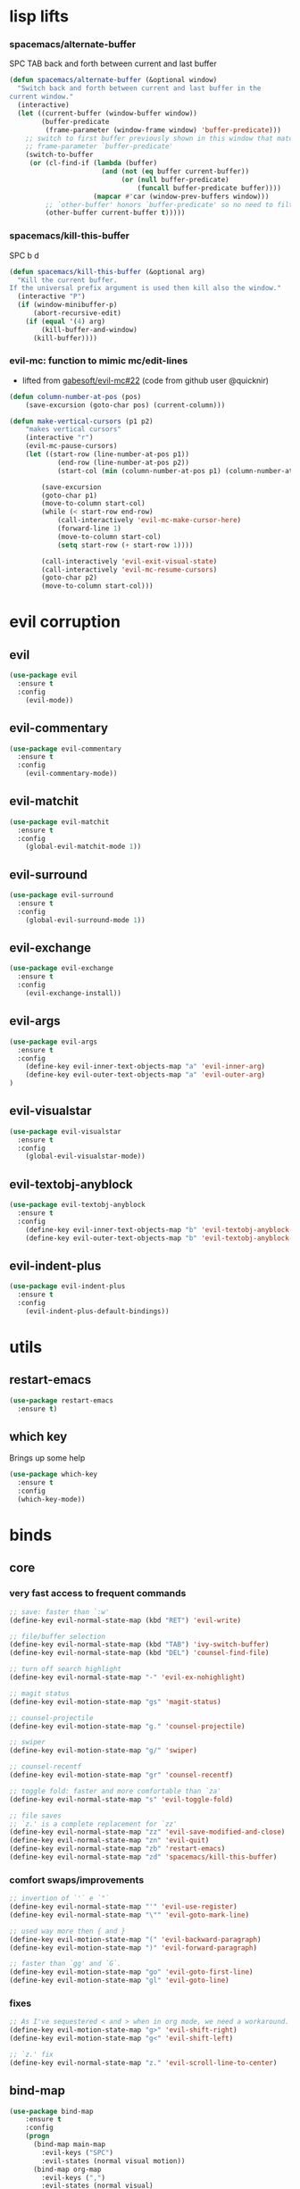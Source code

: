 #+STARTUP: overview
#+STARTUP: indent

* lisp lifts
*** spacemacs/alternate-buffer
SPC TAB
back and forth between current and last buffer
#+BEGIN_SRC emacs-lisp
(defun spacemacs/alternate-buffer (&optional window)
  "Switch back and forth between current and last buffer in the
current window."
  (interactive)
  (let ((current-buffer (window-buffer window))
        (buffer-predicate
         (frame-parameter (window-frame window) 'buffer-predicate)))
    ;; switch to first buffer previously shown in this window that matches
    ;; frame-parameter `buffer-predicate'
    (switch-to-buffer
     (or (cl-find-if (lambda (buffer)
                       (and (not (eq buffer current-buffer))
                            (or (null buffer-predicate)
                                (funcall buffer-predicate buffer))))
                     (mapcar #'car (window-prev-buffers window)))
         ;; `other-buffer' honors `buffer-predicate' so no need to filter
         (other-buffer current-buffer t)))))
#+END_SRC

*** spacemacs/kill-this-buffer
SPC b d
#+BEGIN_SRC emacs-lisp
(defun spacemacs/kill-this-buffer (&optional arg)
  "Kill the current buffer.
If the universal prefix argument is used then kill also the window."
  (interactive "P")
  (if (window-minibuffer-p)
      (abort-recursive-edit)
    (if (equal '(4) arg)
        (kill-buffer-and-window)
      (kill-buffer))))
#+END_SRC
*** evil-mc: function to mimic mc/edit-lines
- lifted from [[https://github.com/gabesoft/evil-mc/issues/22][gabesoft/evil-mc#22]] (code from github user @quicknir)
#+begin_src emacs-lisp
(defun column-number-at-pos (pos)
    (save-excursion (goto-char pos) (current-column)))

(defun make-vertical-cursors (p1 p2)
    "makes vertical cursors"
    (interactive "r")
    (evil-mc-pause-cursors)
    (let ((start-row (line-number-at-pos p1))
            (end-row (line-number-at-pos p2))
            (start-col (min (column-number-at-pos p1) (column-number-at-pos p2))))

        (save-excursion
        (goto-char p1)
        (move-to-column start-col)
        (while (< start-row end-row)
            (call-interactively 'evil-mc-make-cursor-here)
            (forward-line 1)
            (move-to-column start-col)
            (setq start-row (+ start-row 1))))

        (call-interactively 'evil-exit-visual-state)
        (call-interactively 'evil-mc-resume-cursors)
        (goto-char p2)
        (move-to-column start-col)))
#+end_src

* evil corruption
** evil
#+BEGIN_SRC emacs-lisp
(use-package evil
  :ensure t
  :config
    (evil-mode))
#+END_SRC

** evil-commentary
#+BEGIN_SRC emacs-lisp
(use-package evil-commentary
  :ensure t
  :config
    (evil-commentary-mode))
#+END_SRC

** evil-matchit
#+BEGIN_SRC emacs-lisp
(use-package evil-matchit
  :ensure t
  :config
    (global-evil-matchit-mode 1))
#+END_SRC

** evil-surround
#+BEGIN_SRC emacs-lisp
(use-package evil-surround
  :ensure t
  :config
    (global-evil-surround-mode 1))
#+END_SRC

** evil-exchange
#+BEGIN_SRC emacs-lisp
(use-package evil-exchange
  :ensure t
  :config
    (evil-exchange-install))
#+END_SRC

** evil-args
#+begin_src emacs-lisp
(use-package evil-args
  :ensure t
  :config
    (define-key evil-inner-text-objects-map "a" 'evil-inner-arg)
    (define-key evil-outer-text-objects-map "a" 'evil-outer-arg)
)
#+end_src

** evil-visualstar
#+begin_src emacs-lisp
(use-package evil-visualstar 
  :ensure t
  :config
    (global-evil-visualstar-mode))
#+end_src

** evil-textobj-anyblock
#+BEGIN_SRC emacs-lisp
(use-package evil-textobj-anyblock
  :ensure t
  :config
    (define-key evil-inner-text-objects-map "b" 'evil-textobj-anyblock-inner-block)
    (define-key evil-outer-text-objects-map "b" 'evil-textobj-anyblock-a-block))
#+END_SRC

** evil-indent-plus
#+begin_src emacs-lisp
(use-package evil-indent-plus
  :ensure t
  :config
    (evil-indent-plus-default-bindings))
#+end_src

* utils
** restart-emacs
#+BEGIN_SRC emacs-lisp
(use-package restart-emacs
  :ensure t)
#+END_SRC

** which key
  Brings up some help
  #+BEGIN_SRC emacs-lisp
  (use-package which-key
	:ensure t 
	:config
	(which-key-mode))
  #+END_SRC

* binds
** core
*** very fast access to frequent commands
#+BEGIN_SRC emacs-lisp
  ;; save: faster than `:w'
  (define-key evil-normal-state-map (kbd "RET") 'evil-write)

  ;; file/buffer selection
  (define-key evil-normal-state-map (kbd "TAB") 'ivy-switch-buffer)
  (define-key evil-normal-state-map (kbd "DEL") 'counsel-find-file)
  
  ;; turn off search highlight
  (define-key evil-normal-state-map "-" 'evil-ex-nohighlight)

  ;; magit status
  (define-key evil-motion-state-map "gs" 'magit-status)

  ;; counsel-projectile
  (define-key evil-motion-state-map "g." 'counsel-projectile)

  ;; swiper
  (define-key evil-motion-state-map "g/" 'swiper)
  
  ;; counsel-recentf
  (define-key evil-motion-state-map "gr" 'counsel-recentf)
  
  ;; toggle fold: faster and more comfortable than `za'
  (define-key evil-normal-state-map "s" 'evil-toggle-fold)

  ;; file saves
  ;; `z.' is a complete replacement for `zz'
  (define-key evil-normal-state-map "zz" 'evil-save-modified-and-close)
  (define-key evil-normal-state-map "zn" 'evil-quit)
  (define-key evil-normal-state-map "zb" 'restart-emacs)
  (define-key evil-normal-state-map "zd" 'spacemacs/kill-this-buffer)
#+END_SRC

*** comfort swaps/improvements
#+BEGIN_SRC emacs-lisp
;; invertion of `'` e `"`
(define-key evil-normal-state-map "'" 'evil-use-register)
(define-key evil-normal-state-map "\"" 'evil-goto-mark-line)

;; used way more then { and }
(define-key evil-motion-state-map "(" 'evil-backward-paragraph)
(define-key evil-motion-state-map ")" 'evil-forward-paragraph)

;; faster than `gg' and `G`.
(define-key evil-motion-state-map "go" 'evil-goto-first-line)
(define-key evil-motion-state-map "gl" 'evil-goto-line)

#+END_SRC

*** fixes
#+BEGIN_SRC emacs-lisp
;; As I've sequestered < and > when in org mode, we need a workaround.
(define-key evil-motion-state-map "g>" 'evil-shift-right)
(define-key evil-motion-state-map "g<" 'evil-shift-left)

;; `z.' fix
(define-key evil-normal-state-map "z." 'evil-scroll-line-to-center)
#+END_SRC

** bind-map
#+BEGIN_SRC emacs-lisp
(use-package bind-map
    :ensure t
    :config 
    (progn
      (bind-map main-map
        :evil-keys ("SPC")
        :evil-states (normal visual motion))
      (bind-map org-map
        :evil-keys (",")
        :evil-states (normal visual)
        :major-modes (org-mode))))
#+END_SRC

** SPC
*** prefixes
**** c: counsel/ivy
#+BEGIN_SRC emacs-lisp
(bind-map-set-keys main-map
  "ca" 'counsel-ag
)
(which-key-declare-prefixes "SPC c" "counsel/ivy")
#+END_SRC

**** d: docs, descriptions, help
#+BEGIN_SRC emacs-lisp
  (bind-map-set-keys main-map
    "db" 'counsel-descbinds
    "dc" 'describe-char
    "df" 'counsel-describe-function
    "dk" 'describe-key
    "dv" 'counsel-describe-variable)
  (which-key-declare-prefixes "SPC d" "docs/descriptions")
#+END_SRC

**** e: evaluation
#+BEGIN_SRC emacs-lisp
  (bind-map-set-keys main-map
    "eb" 'org-babel-execute-src-block
    "el" 'eval-last-sexp)
  (which-key-declare-prefixes "SPC e" "evaluation")
#+END_SRC

**** p: projectile
#+BEGIN_SRC emacs-lisp
(bind-map-set-keys main-map
  "pa" 'projectile-ag)
(which-key-declare-prefixes "SPC p" "projectile")
#+END_SRC

**** t: terminal
#+BEGIN_SRC emacs-lisp
(bind-map-set-keys main-map
  "tt" 'ansi-term)
(which-key-declare-prefixes "SPC t" "terminal")
#+END_SRC

*** direct
**** core
#+BEGIN_SRC emacs-lisp
  (bind-map-set-keys main-map
    "<SPC>" 'counsel-M-x

    ;; "TAB" 'available
    ;; "/" 'available
    ;; "." 'available
    ;; ";" 'available
    ;; "," 'available
    ;; "-"   'available
    ;; "?"   'available
  )
#+END_SRC

#+RESULTS:

**** window 
#+BEGIN_SRC emacs-lisp
(bind-map-set-keys main-map
  "j" 'evil-window-down
  "k" 'evil-window-up
  "h" 'evil-window-left
  "l" 'evil-window-right
  "v" 'evil-window-vsplit
  "x" 'evil-window-split)
#+END_SRC

** org
*** local fixes
#+BEGIN_SRC emacs-lisp
  (evil-define-key 'normal org-mode-map (kbd "TAB") 'ivy-switch-buffer)
  (when (display-graphic-p)
    (evil-define-key 'normal org-mode-map (kbd "<tab>") 'ivy-switch-buffer))

  (evil-define-key 'normal org-mode-map (kbd "RET") 'evil-write)

  ;; movement
  (evil-define-key 'normal org-mode-map "zu" 'outline-up-heading)
  (evil-define-key 'normal org-mode-map "zh" 'outline-previous-visible-heading)
  (evil-define-key 'normal org-mode-map "zj" 'org-forward-heading-same-level)
  (evil-define-key 'normal org-mode-map "zk" 'org-backward-heading-same-level)
  (evil-define-key 'normal org-mode-map "zl" 'outline-next-visible-heading)

  (evil-define-key 'normal org-mode-map "<" 'org-do-promote)
  (evil-define-key 'normal org-mode-map ">" 'org-do-demote)
  #+END_SRC

*** local leader
***** z: zoom / visualization
#+BEGIN_SRC emacs-lisp
(bind-map-set-keys org-map
  "zi" 'org-narrow-to-subtree
  "zo" 'widen)
(which-key-declare-prefixes ", z" "zoom")
#+END_SRC

***** t: subtree commands
#+BEGIN_SRC emacs-lisp
(bind-map-set-keys org-map
  ;; subtree commands
  "sh" 'org-promote-subtree
  "sl" 'org-demote-subtree
  "sk" 'org-move-subtree-up
  "sj" 'org-move-subtree-down
  "sy" 'org-copy-subtree
  "sd" 'org-cut-subtree
  "sp" 'org-paste-subtree
  "ss" 'org-show-subtree
  "sc" 'org-clone-subtree-with-time-shift)
(which-key-declare-prefixes ", s" "org subtree operations")
#+END_SRC

***** i: insertions
#+BEGIN_SRC emacs-lisp
(bind-map-set-keys org-map
  "ih" 'org-insert-heading
  "ia" 'org-insert-heading-after-current
  "ir" 'org-insert-heading-respect-content
  "is" 'org-insert-subheading
  "il" 'org-insert-link)
(which-key-declare-prefixes ", i" "insertions/additions")
#+END_SRC

***** *: others
#+BEGIN_SRC emacs-lisp
(bind-map-set-keys org-map
  ;; code blocks
  "*" 'org-ctrl-c-star

  ;; lists
  "-" 'org-ctrl-c-minus

  ;; lists
  "=" 'org-export-dispatch
  
  ;; cycle
  "TAB" 'org-cycle)
#+END_SRC

** insert state
#+begin_src emacs-lisp
#+end_src

* interface tweaks
** options
#+BEGIN_SRC emacs-lisp
(setq inhibit-startup-message t)
(tool-bar-mode -1)
(menu-bar-mode -1)
(fset 'yes-or-no-p 'y-or-n-p)
#+END_SRC

** gui
#+BEGIN_SRC emacs-lisp
(when (display-graphic-p)
  ;; emacs without X does not have scrollbars
  (scroll-bar-mode -1)

  ;; osx does not lose screen real state with menu bar mode on
  (when (eq system-type 'darwin)
    (progn
      ;; start maximized
      ;; (toggle-frame-maximized)
      (set-frame-parameter nil 'fullscreen 'fullboth)
      (menu-bar-mode 1))))
#+END_SRC

** font configuration
*** Monoisome
- get it at [[https://github.com/larsenwork/monoid][larsenwork/monoid]]
  #+BEGIN_SRC emacs-lisp
  (add-to-list 'default-frame-alist
               '(font . "Monoisome-14"))
  #+END_SRC

** themes
*** spacemacs
  #+BEGIN_SRC emacs-lisp
    (use-package spacemacs-theme 
      :ensure t)
    (load-theme 'spacemacs-dark t)
  #+END_SRC

*** gruvbox
  #+BEGIN_SRC emacs-lisp
    ;; (use-package gruvbox-theme
    ;;    :ensure t
    ;;    :config
    ;;    (load-theme 'gruvbox t))
  #+END_SRC

*** leuven
#+BEGIN_SRC emacs-lisp
;(load-theme 'leuven t)
#+END_SRC

** modeline
*** spaceline (activated on OSx)
**** bootstrap
#+BEGIN_SRC emacs-lisp
(when (eq system-type 'darwin)
  (use-package spaceline
    :ensure t)
  (require 'spaceline-config)
  (spaceline-spacemacs-theme)
)
#+END_SRC

**** customization
#+BEGIN_SRC emacs-lisp
;; determine operating system.
(when (eq system-type 'darwin)
  (progn
    (setq powerline-default-separator 'alternate)
    (spaceline-compile)
  )
)
#+END_SRC
- determine separators. more options [[https://github.com/milkypostman/powerline/blob/master/powerline-separators.el#L9-L11][here]].
***** determine operating system hack (if darwin) found [[http://stackoverflow.com/a/1817318/4921402][here.]]
- system-type is a variable defined in `C source code'.
- Special values:
  - `gnu'         compiled for a GNU Hurd system.
  - `gnu/linux'   compiled for a GNU/Linux system.
  - `darwin'      compiled for Darwin (GNU-Darwin, Mac OS X, ...).
  - `ms-dos'      compiled as an MS-DOS application.
  - `windows-nt'  compiled as a native W32 application.
  - `cygwin'      compiled using the Cygwin library.
- Anything else indicates some sort of Unix system.

*** smartmodeline (activated on GNU/Linux)
#+BEGIN_SRC emacs-lisp
  (when (eq system-type 'gnu/linux)
    (use-package smart-mode-line
      :ensure t
      :config
        (setq sml/theme 'respectful)
        (setq sml/no-confirm-load-theme t)
        (sml/setup)
    )
  )
#+END_SRC

* packages
** org Mode
*** general configs
- somewhat lifted from aaron bieber's post: [[http://blog.aaronbieber.com/2016/01/30/dig-into-org-mode.html][dig into org mode]]
#+BEGIN_SRC emacs-lisp
(setq org-todo-keywords
    '((sequence "☛ TODO" "○ IN-PROGRESS" "⚑ WAITING" "|" "✓ DONE" "✗ CANCELED")))

(setq org-blank-before-new-entry (quote ((heading) (plain-list-item))))
(setq org-log-done (quote time))
(setq org-log-redeadline (quote time))
(setq org-log-reschedule (quote time))
#+END_SRC

*** org capture
- lifted from aaron bieber's post: [[http://blog.aaronbieber.com/2016/01/30/dig-into-org-mode.html][dig into org mode]]
#+BEGIN_SRC emacs-lisp
(setq org-capture-templates
      '(("a" "My TODO task format." entry
         (file "~/code/sources/life/inbox.org")
         "* ☛ TODO %?
SCHEDULED: %t")))
(defun air-org-task-capture ()
  "Capture a task with my default template."
  (interactive)
  (org-capture nil "a"))
(define-key global-map (kbd "C-c c") 'air-org-task-capture)
#+END_SRC

*** org agenda
- lifted from aaron bieber's post: [[http://blog.aaronbieber.com/2016/01/30/dig-into-org-mode.html][dig into org mode]]
#+BEGIN_SRC emacs-lisp
  ;; (setq org-todo-keywords
  ;;       '((sequence "TODO" "WIP" "WAITING" "|" "DONE" "CANCELED")))


  (setq org-agenda-files '("~/code/sources/life/"))

  (defun air-pop-to-org-agenda (split)
    "Visit the org agenda, in the current window or a SPLIT."
    (interactive "P")
    (org-agenda-list)
    (when (not split)
      (delete-other-windows)))

  (define-key global-map (kbd "C-c t a") 'air-pop-to-org-agenda)
  (setq org-agenda-text-search-extra-files '(agenda-archives))
#+END_SRC

*** Org bullets
  #+BEGIN_SRC emacs-lisp
  (use-package org-bullets
    :ensure t
    :config
      (progn
        (when (display-graphic-p)
          (add-hook 'org-mode-hook (lambda () (org-bullets-mode 1))))
        (setq org-ellipsis "…")))

;Other interesting characters are ▼, ↴, ⬎, ⤷,…, and ⋱.
;(setq org-ellipsis "⤵")
  #+END_SRC

*** Reveal.js
  #+BEGIN_SRC emacs-lisp
(use-package ox-reveal
  :ensure t)

(setq org-reveal-root "http://cdn.jsdelivr.net/reveal.js/3.0.0/")
(setq org-reveal-mathjax t)

(use-package htmlize 
  :ensure t)
  #+END_SRC
  
** magit
#+BEGIN_SRC emacs-lisp
(use-package magit
  :ensure t
  :config
    (setq magit-display-buffer-function #'magit-display-buffer-fullframe-status-v1))
(use-package evil-magit
  :ensure t)
#+END_SRC

** ivy/counsel
#+BEGIN_SRC emacs-lisp
    (use-package ivy
      :ensure t
      :config
        (progn
            (ivy-mode 1)
            (setq ivy-use-virtual-buffers t)
            (setq ivy-count-format "(%d/%d) ")
            (define-key ivy-minibuffer-map (kbd "<escape>") 'minibuffer-keyboard-quit)))

    (use-package counsel
      :ensure t)
#+END_SRC

** projectile
#+BEGIN_SRC emacs-lisp
(use-package projectile
  :ensure t
  :config
    (add-hook 'after-init-hook 'projectile-mode))

(use-package counsel-projectile
  :ensure t)
#+END_SRC

** company
#+BEGIN_SRC emacs-lisp
(use-package company
  :ensure t
  :config
    (add-hook 'after-init-hook 'global-company-mode)
    (define-key company-mode-map (kbd "C-SPC") 'company-complete)
)
#+END_SRC

** yasnippet
  #+BEGIN_SRC emacs-lisp
(use-package yasnippet
  :ensure t
  :config
    (progn
      (yas-global-mode 1)
    )
)
  #+END_SRC

** ag: the silver searcher
#+BEGIN_SRC emacs-lisp
(use-package ag
  :ensure t)
#+END_SRC

** markdown
#+BEGIN_SRC emacs-lisp
(use-package markdown-mode
      :ensure t
      :commands (markdown-mode gfm-mode)
      :mode (("README\\.md\\'" . gfm-mode)
             ("\\.md\\'" . markdown-mode)
             ("\\.markdown\\'" . markdown-mode))
      :init (setq markdown-command "multimarkdown"))
#+END_SRC

** web-mode
#+BEGIN_SRC emacs-lisp
(use-package web-mode
  :ensure t
  :config
    (progn
      (add-to-list 'auto-mode-alist '("\\.html?\\'" . web-mode))
      (add-to-list 'auto-mode-alist '("\\.phtml\\'" . web-mode))
      (add-to-list 'auto-mode-alist '("\\.tpl\\.php\\'" . web-mode))
      (add-to-list 'auto-mode-alist '("\\.[agj]sp\\'" . web-mode))
      (add-to-list 'auto-mode-alist '("\\.as[cp]x\\'" . web-mode))
      (add-to-list 'auto-mode-alist '("\\.erb\\'" . web-mode))
      (add-to-list 'auto-mode-alist '("\\.mustache\\'" . web-mode))
      (add-to-list 'auto-mode-alist '("\\.djhtml\\'" . web-mode))

      (defun my-web-mode-hook ()
        "Hooks for Web mode."
        (setq web-mode-markup-indent-offset 2)
        (setq web-mode-css-indent-offset    2)
        (setq web-mode-code-indent-offset   2))
      (add-hook 'web-mode-hook 'my-web-mode-hook)))
#+END_SRC

** js2-mode
#+BEGIN_SRC emacs-lisp
(use-package js2-mode
  :ensure t
  :config
    (add-to-list 'auto-mode-alist '("\\.js\\'" . js2-mode))
    (add-hook 'js2-mode-hook (lambda () (setq js2-basic-offset 2))))
#+END_SRC

** ranger
#+BEGIN_SRC emacs-lisp
(use-package ranger
  :ensure t
  :config
  (ranger-override-dired-mode t)
  (setq ranger-cleanup-on-disable t)
  (setq ranger-show-dotfiles t)
  (setq ranger-hide-cursor nil))
#+END_SRC

* syntax-highlight
** rainbow-delimiters
#+BEGIN_SRC emacs-lisp
(use-package rainbow-delimiters
  :ensure t
  :config
    ;; start in almost all main program modes
    (add-hook 'prog-mode-hook #'rainbow-delimiters-mode)
)
#+END_SRC

** highlight-parentheses
#+BEGIN_SRC emacs-lisp
  (use-package highlight-parentheses
    :ensure t
    :config
      (progn
        (add-hook 'prog-mode-hook #'highlight-parentheses-mode)
        (add-hook 'org-mode-hook #'highlight-parentheses-mode)
        (setq hl-paren-delay 0.2)
        (setq hl-paren-colors '("Springgreen3"
                                "IndianRed1"
                                "IndianRed3"
                                "IndianRed4"))
        (set-face-attribute 'hl-paren-face nil :weight 'ultra-bold)))
#+END_SRC

* fixes
** move custom data out of init.el
- more info [[http://irreal.org/blog/?p=3765][here]]
- and [[http://emacsblog.org/2008/12/06/quick-tip-detaching-the-custom-file/][here (M-x all-things-emacs)]]
  #+BEGIN_SRC emacs-lisp
(setq custom-file "~/.emacs.d/emacs-customizations.el")
(load custom-file 'noerror)
  #+END_SRC

** yasnippet hijacks TAB key in term mode
#+BEGIN_SRC emacs-lisp
(add-hook 'term-mode-hook 'my-term-mode-hook)
(defun my-term-mode-hook ()
  (yas-minor-mode -1))
#+END_SRC

** make zsh with bindkey -v and ansi-term be friendly to each other [[https://github.com/syl20bnr/spacemacs/issues/7140][syl20bnr/spacemacs#7140]]
*** TheBB's solution
- shamelessly lifted from github.com/TheBB's config
- not working though.
#+BEGIN_SRC emacs-lisp
  ;(evil-set-initial-state 'term-mode 'emacs)
  ;(evil-set-initial-state 'calculator-mode 'emacs)
  ;(evil-define-key 'emacs term-raw-map (kbd "C-c") 'term-send-raw)
  ;(push 'term-mode evil-escape-excluded-major-modes)
#+END_SRC

*** from SO question: [[http://emacs.stackexchange.com/questions/21605/term-raw-map-and-local-unset-key-need-to-pass-m-left-right-up-down-to-shell][question]]
#+BEGIN_SRC emacs-lisp
(defun my-term-hook ()
  (define-key term-raw-map (kbd "<escape>")
    (lambda () (interactive) (term-send-raw-string "\e[")))
)
(add-hook 'term-mode-hook 'my-term-hook)
#+END_SRC

** fix $PATH on macosx with exec-path-from-shell
#+BEGIN_SRC emacs-lisp
  (when (eq system-type 'darwin)
      (use-package exec-path-from-shell
        :ensure t
        :config
          (exec-path-from-shell-initialize)))
#+END_SRC

* disabled
** flycheck
  #+BEGIN_SRC emacs-lisp
    ;; (use-package flycheck
    ;;   :ensure t
    ;;   :init
    ;;   (global-flycheck-mode t))
  #+END_SRC

** Avy
  1. See https://github.com/abo-abo/avy for more info
  2. navigate by searching for a letter on the screen and jumping to it
  #+BEGIN_SRC emacs-lisp
    ;; (use-package avy
    ;;   :ensure t)
  #+END_SRC

